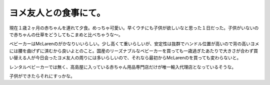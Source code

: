 ヨメ友人との食事にて。
======================

現在１歳２ヶ月の赤ちゃんを連れて夕食。めっちゃ可愛い。早くウチにも子供が欲しいなと思った１日だった。子供がいないので赤ちゃんの仕草をどうしてもこまめと比べちゃうな～。



ベビーカーはMcLarenのがかなりいいらしい。少し高くて重いらしいが、安定性は抜群でハンドル位置が高いので背の高いヨメには腰を曲げずに済むから良いよとのこと。国産のリーズナブルなベビーカーを買っても一歳過ぎたあたりで大きさが合わず買い替える人が今日会ったヨメ友人の周りには多いらしいので、それなら最初からMcLarenのを買っても変わらないと。

レンタルベビーカーでは無く、高島屋に入っている赤ちゃん用品専門店だけが唯一輸入代理店となっているそうな。

子供ができたらそれにすっかな。






.. author:: default
.. categories:: life
.. comments::
